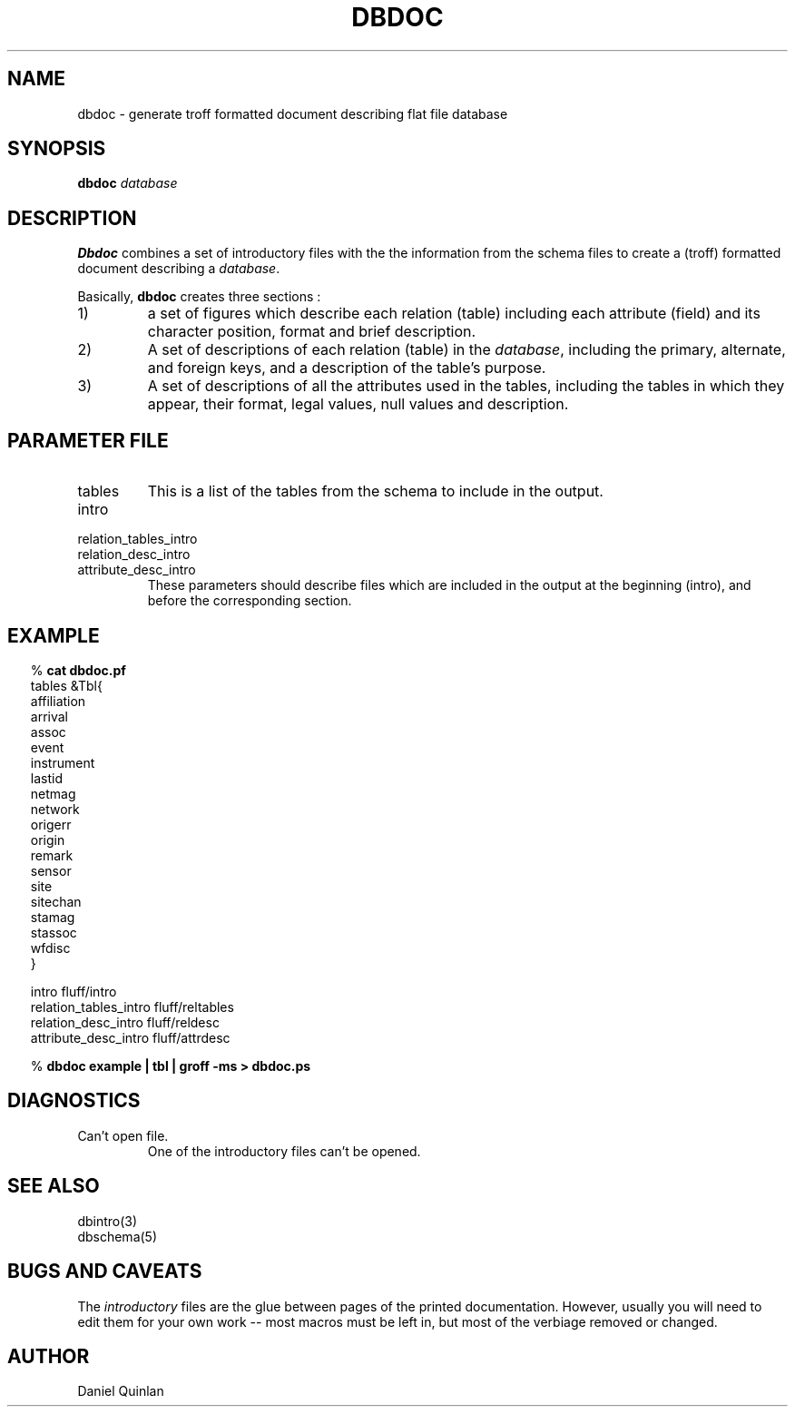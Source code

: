 .TH DBDOC 1
.SH NAME
dbdoc \- generate troff formatted document describing flat file database
.SH SYNOPSIS
.nf
\fBdbdoc \fP\fIdatabase\fP

.fi
.SH DESCRIPTION
\fBDbdoc\fR combines a set of introductory files with the
the information from the schema files to create a (troff)
formatted document describing a \fIdatabase\fP.
.LP
Basically, \fBdbdoc\fP creates three sections :
.IP 1)
a set of figures which describe each relation (table) including
each attribute (field) and its character
position, format and brief description.
.IP 2)
A set of descriptions of each relation (table) in the \fIdatabase\fP,
including the primary, alternate, and foreign keys, and a description
of the table's purpose.
.IP 3)
A set of descriptions of all the attributes used in the tables,
including the tables in which they appear, their format, legal
values, null values and description.
.SH "PARAMETER FILE"
.IP tables
This is a list of the tables from the schema to
include in the output.
.IP intro
.IP relation_tables_intro
.IP relation_desc_intro
.IP attribute_desc_intro
These parameters should describe files which are
included in the output at the beginning (intro), and
before the corresponding section.
.SH EXAMPLE
.ft CW
.in .2i
.nf
%\fB cat dbdoc.pf\fP
tables  &Tbl{
    affiliation
    arrival
    assoc
    event
    instrument
    lastid
    netmag
    network
    origerr
    origin
    remark
    sensor
    site
    sitechan
    stamag
    stassoc
    wfdisc
    }

intro                   fluff/intro
relation_tables_intro   fluff/reltables
relation_desc_intro     fluff/reldesc
attribute_desc_intro    fluff/attrdesc

%\fB dbdoc example | tbl | groff -ms > dbdoc.ps\fP

.ft R
.in
.fi
.SH DIAGNOSTICS
.IP "Can't open file."
One of the introductory files can't be opened.
.SH "SEE ALSO"
.nf
dbintro(3)
dbschema(5)
.fi
.SH "BUGS AND CAVEATS"
The \fIintroductory\fP files are the glue between pages of the
printed documentation.
However, usually you will need to edit them for your own work
-- most macros
must be left in, but most of the verbiage removed or changed.
.SH AUTHOR
Daniel Quinlan
